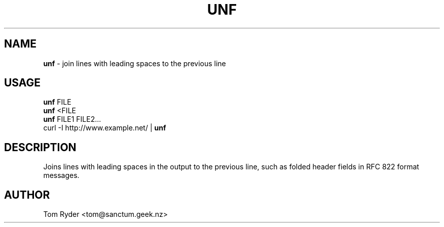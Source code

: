 .TH UNF 1 "August 2016" "Manual page for unf"
.SH NAME
.B unf
\- join lines with leading spaces to the previous line
.SH USAGE
.B unf
FILE
.br
.B unf
<FILE
.br
.B unf
FILE1 FILE2...
.br
curl -I http://www.example.net/ |
.B
unf
.SH DESCRIPTION
Joins lines with leading spaces in the output to the previous line,
such as folded header fields in RFC 822 format messages.
.SH AUTHOR
Tom Ryder <tom@sanctum.geek.nz>
